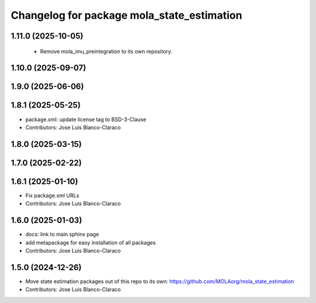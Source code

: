 ^^^^^^^^^^^^^^^^^^^^^^^^^^^^^^^^^^^^^^^^^^^^^^
Changelog for package mola_state_estimation
^^^^^^^^^^^^^^^^^^^^^^^^^^^^^^^^^^^^^^^^^^^^^^

1.11.0 (2025-10-05)
-------------------
 * Remove mola_imu_preintegration to its own repository.

1.10.0 (2025-09-07)
-------------------

1.9.0 (2025-06-06)
------------------

1.8.1 (2025-05-25)
------------------
* package.xml: update license tag to BSD-3-Clause
* Contributors: Jose Luis Blanco-Claraco

1.8.0 (2025-03-15)
------------------

1.7.0 (2025-02-22)
------------------

1.6.1 (2025-01-10)
------------------
* Fix package.xml URLs
* Contributors: Jose Luis Blanco-Claraco

1.6.0 (2025-01-03)
------------------
* docs: link to main sphinx page
* add metapackage for easy installation of all packages
* Contributors: Jose Luis Blanco-Claraco

1.5.0 (2024-12-26)
------------------
* Move state estimation packages out of this repo to its own: https://github.com/MOLAorg/mola_state_estimation
* Contributors: Jose Luis Blanco-Claraco
